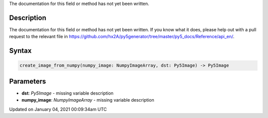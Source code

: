 .. title: create_image_from_numpy()
.. slug: create_image_from_numpy
.. date: 2021-01-04 00:09:34 UTC+00:00
.. tags:
.. category:
.. link:
.. description: py5 create_image_from_numpy() documentation
.. type: text

The documentation for this field or method has not yet been written.

Description
===========

The documentation for this field or method has not yet been written. If you know what it does, please help out with a pull request to the relevant file in https://github.com/hx2A/py5generator/tree/master/py5_docs/Reference/api_en/.

Syntax
======

.. code:: python

    create_image_from_numpy(numpy_image: NumpyImageArray, dst: Py5Image) -> Py5Image

Parameters
==========

* **dst**: `Py5Image` - missing variable description
* **numpy_image**: `NumpyImageArray` - missing variable description


Updated on January 04, 2021 00:09:34am UTC

